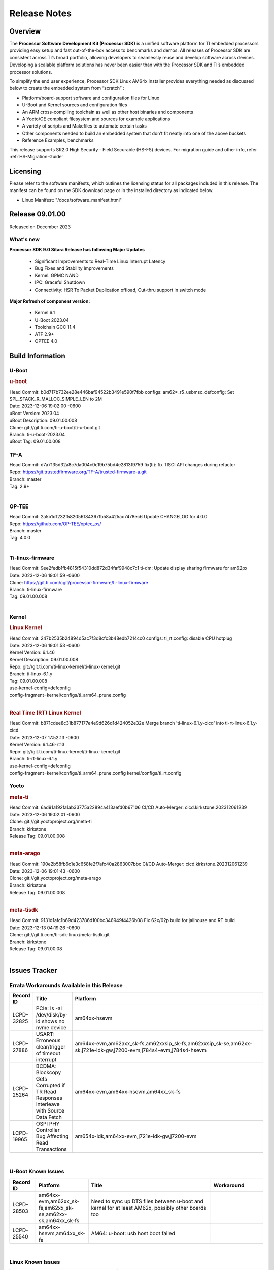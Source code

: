 .. _Release-note-label:

************************************
Release Notes
************************************

Overview
========

The **Processor Software Development Kit (Processor SDK)** is a unified software platform for TI embedded processors
providing easy setup and fast out-of-the-box access to benchmarks and demos.  All releases of Processor SDK are
consistent across TI’s broad portfolio, allowing developers to seamlessly reuse and develop software across devices.
Developing a scalable platform solutions has never been easier than with the Processor SDK and TI’s embedded processor
solutions.

To simplify the end user experience, Processor SDK Linux AM64x installer provides everything needed as discussed below
to create the embedded system from “scratch” :

-  Platform/board-support software and configuration files for Linux
-  U-Boot and Kernel sources and configuration files
-  An ARM cross-compiling toolchain as well as other host binaries and components
-  A Yocto/OE compliant filesystem and sources for example applications
-  A variety of scripts and Makefiles to automate certain tasks
-  Other components needed to build an embedded system that don’t fit neatly into one of the above buckets
-  Reference Examples, benchmarks

This release supports SR2.0 High Security - Field Securable (HS-FS) devices. For migration guide and other info, refer :ref:`HS-Migration-Guide`

Licensing
=========

Please refer to the software manifests, which outlines the licensing
status for all packages included in this release. The manifest can be
found on the SDK download page or in the installed directory as indicated below.

-  Linux Manifest:  "/docs/software_manifest.html"


Release 09.01.00
================

Released on December 2023

What's new
----------

**Processor SDK 9.0 Sitara Release has following Major Updates**

  - Significant Improvements to Real-Time Linux Interrupt Latency
  - Bug Fixes and Stability Improvements
  - Kernel: GPMC NAND
  - IPC: Graceful Shutdown
  - Connectivity: HSR Tx Packet Duplication offload, Cut-thru support in switch mode

**Major Refresh of component version:**

  - Kernel 6.1
  - U-Boot 2023.04
  - Toolchain GCC 11.4
  - ATF 2.9+
  - OPTEE 4.0

Build Information
=====================================

.. _u-boot-release-notes:

U-Boot
------------------

.. rubric:: u-boot
   :name: u-boot

| Head Commit: b0d717b732ee28e446baf94522b3491e590f7fbb configs: am62*_r5_usbmsc_defconfig: Set SPL_STACK_R_MALLOC_SIMPLE_LEN to 2M
| Date: 2023-12-06 19:02:00 -0600
| uBoot Version: 2023.04
| uBoot Description: 09.01.00.008
| Clone: git://git.ti.com/ti-u-boot/ti-u-boot.git
| Branch: ti-u-boot-2023.04
| uBoot Tag: 09.01.00.008


.. _tf-a-release-notes:

TF-A
------------------
| Head Commit: d7a7135d32a8c7da004c0c19b75bd4e2813f9759 fix(ti): fix TISCI API changes during refactor
| Repo: https://git.trustedfirmware.org/TF-A/trusted-firmware-a.git
| Branch: master
| Tag: 2.9+
|

.. _optee-release-notes:

OP-TEE
------------------
| Head Commit: 2a5b1d1232f582056184367fb58a425ac7478ec6 Update CHANGELOG for 4.0.0
| Repo: https://github.com/OP-TEE/optee_os/
| Branch: master
| Tag: 4.0.0
|

.. _ti-linux-fw-release-notes:

Ti-linux-firmware
------------------
| Head Commit: 9ee2fedb1fb4815f54310dd872d34faf9948c7c1 ti-dm: Update display sharing firmware for am62px
| Date: 2023-12-06 19:01:59 -0600
| Clone: https://git.ti.com/cgit/processor-firmware/ti-linux-firmware
| Branch: ti-linux-firmware
| Tag: 09.01.00.008
|


Kernel
------------------
.. rubric:: Linux Kernel
   :name: linux-kernel

| Head Commit: 247b2535b24894d5ac7f3d8cfc3b48edb7214cc0 configs: ti_rt.config: disable CPU hotplug
| Date: 2023-12-06 19:01:53 -0600
| Kernel Version: 6.1.46
| Kernel Description: 09.01.00.008

| Repo: git://git.ti.com/ti-linux-kernel/ti-linux-kernel.git
| Branch: ti-linux-6.1.y
| Tag: 09.01.00.008
| use-kernel-config=defconfig
| config-fragment=kernel/configs/ti_arm64_prune.config
|

.. rubric:: Real Time (RT) Linux Kernel
   :name: real-time-rt-linux-kernel

| Head Commit: b871cdee8c31b877177e4e9d626d1d424052e32e Merge branch 'ti-linux-6.1.y-cicd' into ti-rt-linux-6.1.y-cicd
| Date: 2023-12-07 17:52:13 -0600
| Kernel Version: 6.1.46-rt13

| Repo: git://git.ti.com/ti-linux-kernel/ti-linux-kernel.git
| Branch: ti-rt-linux-6.1.y
| use-kernel-config=defconfig
| config-fragment=kernel/configs/ti_arm64_prune.config kernel/configs/ti_rt.config


Yocto
------------------
.. rubric:: meta-ti
   :name: meta-ti

| Head Commit: 6ad91a192fa1ab33775a22894a413aefd0b67106 CI/CD Auto-Merger: cicd.kirkstone.202312061239
| Date: 2023-12-06 19:02:01 -0600

| Clone: git://git.yoctoproject.org/meta-ti
| Branch: kirkstone
| Release Tag: 09.01.00.008
|

.. rubric:: meta-arago
   :name: meta-arago

| Head Commit: 190e2b58fb6c1e3c658fe2f7afc40a2863007bbc CI/CD Auto-Merger: cicd.kirkstone.202312061239
| Date: 2023-12-06 19:01:43 -0600

| Clone: git://git.yoctoproject.org/meta-arago
| Branch: kirkstone
| Release Tag: 09.01.00.008
|

.. rubric:: meta-tisdk
   :name: meta-tisdk

| Head Commit: 9131d1afc1b69d423786d100bc346949f4426b08 Fix 62x/62p build for jailhouse and RT build
| Date: 2023-12-13 04:19:26 -0600

| Clone: git://git.ti.com/ti-sdk-linux/meta-tisdk.git
| Branch: kirkstone
| Release Tag: 09.01.00.08
|


Issues Tracker
=====================================

Errata Workarounds Available in this Release
------------------------------------------------
.. csv-table::
   :header: "Record ID", "Title", "Platform"
   :widths: 15, 30, 150

   "LCPD-32825","PCIe: ls -al /dev/disk/by-id shows no nvme device","am64xx-hsevm"
   "LCPD-27886","USART: Erroneous clear/trigger of timeout interrupt","am64xx-evm,am62axx_sk-fs,am62xxsip_sk-fs,am62xxsip_sk-se,am62xx-sk,j721e-idk-gw,j7200-evm,j784s4-evm,j784s4-hsevm"
   "LCPD-25264","BCDMA: Blockcopy Gets Corrupted if TR Read Responses Interleave with Source Data Fetch","am64xx-evm,am64xx-hsevm,am64xx_sk-fs"
   "LCPD-19965","OSPI PHY Controller Bug Affecting Read Transactions","am654x-idk,am64xx-evm,j721e-idk-gw,j7200-evm"

|

U-Boot Known Issues
------------------------
.. csv-table::
   :header: "Record ID", "Platform", "Title", "Workaround"
   :widths: 15, 30, 70, 30

   "LCPD-28503","am64xx-evm,am62xx_sk-fs,am62xx_sk-se,am62xx-sk,am64xx_sk-fs","Need to sync up DTS files between u-boot and kernel for at least AM62x, possibly other boards too",""
   "LCPD-25540","am64xx-hsevm,am64xx_sk-fs","AM64: u-boot: usb host boot failed",""

|

Linux Known Issues
---------------------------
.. csv-table::
   :header: "Record ID", "Platform", "Title", "Workaround"
   :widths: 5, 10, 70, 35

   "LCPD-37197","am64xx-evm,am64xx-hsevm","AM64x: ENET ICSSG: Firmware is not updating the Host Port statistics",""
   "LCPD-36975","am64xx-evm","HSR Error: 8021q: VLANs not supported on device.",""
   "LCPD-36876","am64xx-hsevm","running linuxptp (ptp4l, phc_ctl or ts2phc, setting clock) it will cause PPS incoherence",""
   "LCPD-36804","am64xx-evm,am64xx-hsevm,am64xx-hssk,am62xx_sk-fs,am62xx_sk-se,am62xxsip_sk-fs,am62xxsip_sk-se,am64xx_sk-fs,am64xx_evm-se,am64xx_sk-se","IPC performance test fail - modprobe fails",""
   "LCPD-36622","am654x-evm,am654x-idk,am654x-hsevm,am64xx-evm","Errata i2028: USB3.0 Host and Device Non-Functional",""
   "LCPD-36361","am64xx-hsevm,am62xxsip_sk-se","Boot failure over UART",""
   "LCPD-35352","am64xx-evm,am64xx_sk-fs","AM64x dts file calls SYNC2_OUT the wrong name",""
   "LCPD-35022","am64xx-hsevm","AM64x: Benchmark OOB doesn't show any load on A53 and R5 (core 0) with latest ti-rpmsg-char v6.1",""
   "LCPD-32868","am654x-idk,am64xx-evm","Kernel crash from PRU auto-forwarding packet",""
   "LCPD-27871","am64xx-evm","GPMC NAND driver misleading error",""
   "LCPD-25494","am64xx-evm","AM64 EVM TSN IET tests is failing",""
   "LCPD-24823","am64xx-evm,am64xx_sk-fs","Clarify Single-Core usage in ti,k3-r5f-rproc.yaml",""
   "LCPD-24595","am64xx-evm,am64xx_sk-fs,j721e-idk-gw,j721e-sk,j7200-evm","j721e-idk-gw USB Suspend/Resume with RTC Wakeup fail (Impact 1)",""
   "LCPD-24537","am654x-evm,am64xx-evm,am64xx-hsevm","am654x-idk nslookup times out when all netwokring interfaces are active",""
   "LCPD-24456","am654x-evm,am654x-idk,am654x-hsevm,am64xx-evm,am64xx-hsevm,am62xx_sk-fs,am62xx_sk-se,am62xx_lp_sk-fs,am62xx_lp_sk-se,am62axx_sk-fs,am335x-evm,am335x-hsevm,am335x-ice,am335x-sk,am43xx-epos,am43xx-gpevm,am43xx-hsevm,am437x-idk,am437x-sk,am571x-idk,am572x-idk,am574x-idk,am574x-hsidk,am57xx-evm,am57xx-beagle-x15,am57xx-hsevm,am62xx-sk,am64xx_sk-fs,beaglebone,bbai,beaglebone-black,dra71x-evm,dra71x-hsevm,dra72x-evm,dra72x-hsevm,dra76x-evm,dra76x-hsevm,dra7xx-evm,dra7xx-hsevm,j721e-hsevm,j721e-idk-gw,j721e-sk,j721s2-evm,j721s2-hsevm,j721s2_evm-fs,j7200-evm,j7200-hsevm,omapl138-lcdk","Move IPC validation source from github to git.ti.com",""
   "LCPD-24288","am64xx-evm,am64xx-hsevm","am64xx-evm NCM/ACM network performance test crashes with RT images",""
   "LCPD-22912","am64xx-evm","am64xx-evm SMP dual core test fails sporadically",""
   "LCPD-22892","am654x-evm,am654x-idk,am64xx-evm","icssg: due to FW bug both interfaces has to be loaded always",""
   "LCPD-22834","am64xx-evm","am64xx-evm stress boot test fails",""
   "LCPD-22215","am64xx-evm","PCIE NVM card stops enumerating on am64xx after some time",""
   "LCPD-20705","am64xx-evm","USB stick attached to PCIe USB card is not enumerated",""
   "LCPD-20105","am64xx-evm","AM64x: Kernel: ADC: RX DMA channel request fails",""
   "LCPD-20006","am64xx-evm","AM64x: remoteproc may be stuck in the start phase after a few times of stop/start",""
   "LCPD-18854","am64xx-evm,dra71x-evm,dra76x-evm","ov5640 sensor capture fails for raw format capture",""

|

Issues opened in previous releases that were closed on this release
---------------------------------------------------------------------

.. csv-table::
   :header: "Record ID", "Title", "Platform"
   :widths: 15, 70, 20

   "LCPD-34852","Few times payload is packed at size boundary by binman ","am654x-evm,am64xx-evm,am62xx_sk-se,j721e-idk-gw,j721s2-evm,j7200-evm"
   "LCPD-34840","AM64: Networking failures including ICSSG","am64xx-hsevm"
   "LCPD-34697","am64x: dtsi: mcu_gpio0 compatible property typo","am64xx-evm,am64xx_sk-fs"
   "LCPD-34687","MMC itapdly sel values are not specified in kernel DTS","am64xx-evm,am64xx_sk-fs"
   "LCPD-34686","MMC itapdly sel values are not specified in uboot DTS","am64xx-evm,am62axx_sk-fs"
   "LCPD-34583","AM64x: some sdcards boot fail in u-boot","am64xx-evm,am64xx_sk-fs"
   "LCPD-34548","k3-image-gen generate error messages","am64xx-evm"
   "LCPD-34413","RT Linux: Interrupt latency issue with >200us outliers","am654x-evm,am654x-hsevm,am64xx-hsevm,am64xx-hssk,am62xx_sk-fs,am62xx_lp_sk-fs,am62axx_sk-fs,am62xx-sk,am64xx_sk-fs,j721e-sk,j721s2-evm,j721s2_evm-fs,j7200-evm,j784s4-evm"
   "LCPD-34258","Upstream: kernel: Bug: ""ti,j721e-esm"" should be described  bindings and devicetree update","am654x-evm,am654x-idk,am64xx-evm,am64xx_sk-fs,am68_sk-fs,am69_sk-fs,j721e-idk-gw,j721e-sk,j721s2-evm,j721s2_evm-fs,j7200-evm,j784s4-evm"
   "LCPD-32958","AM6xx/J7: Issue with MCSPI clocking in Linux driver","am654x-evm,am654x-idk,am654x-hsevm,am64xx-evm,am64xx-hsevm,am64xx-hssk,am62xx_sk-fs,am62xx_sk-se,am62xx_lp_sk-fs,am62xx_lp_sk-se,am62axx_sk-fs,am62axx_sk-se,am62xx-lp-sk,am62xx-sk,am64xx_sk-fs"
   "LCPD-32946","RT Linux: PRU Ethernet link down causes kernel crash","am654x-evm,am654x-idk,am64xx-evm"
   "LCPD-32825","PCIe: ls -al /dev/disk/by-id shows no nvme device","am64xx-hsevm"
   "LCPD-32823","ICSS firmware does not process Rx packets once Min error frame is received","am654x-idk,am64xx-evm"
   "LCPD-32815","Packet get truncated on Transmit side when high traffic is applied","am654x-idk,am64xx-evm"
   "LCPD-29880","CAN_S_FUNC_MODULAR test fail","am64xx-evm,j721s2-evm,j7200-evm,j784s4-evm"
   "LCPD-29854","MCU UART TX baud rate is doubled","am64xx-evm,am64xx-hsevm,am64xx-hssk,am64xx_sk-fs"
   "LCPD-29739","AM64: NAND device not detected in U-boot","am64xx-hsevm"
   "LCPD-29651","AM64: NAND Flash device not detected","am64xx-hsevm"
   "LCPD-29597","AM64x: dts: main_rti nodes are defined twice","am64xx-evm"
   "LCPD-29588","CPSW documentation: Time Sync Router no longer firewalled","am654x-evm,am654x-idk,am64xx-evm,am62xx_sk-fs,am62xx_sk-se,am62xx_lp_sk-fs,am62axx_sk-fs,am62xx-lp-sk,am62xx-sk,am64xx_sk-fs"
   "LCPD-29508","AM64x: EMMC speed test fails: MMC not running on HS400 mode","am64xx-evm,am64xx-hsevm,am64xx_sk-fs"
   "LCPD-29500","AM64x: ETH CPSW2g TAS: tests fail with undefined method error","am64xx-evm,am64xx-hsevm,am64xx_sk-fs"
   "LCPD-29499","AM64x: ETH CPSW2g TAS: tests fail with queue 0 did not increase","am64xx-evm,am64xx-hsevm,am64xx_sk-fs"
   "LCPD-29498","AM64x: ETH CPSW2g TAS: Invalid traffic schedule","am64xx-evm,am64xx-hsevm,am64xx_sk-fs"
   "LCPD-29446","Linux SDK docs should explicitly state what peripherals are supported","am654x-evm,am654x-idk,am64xx-evm,am62xx_sk-fs,am62xx_sk-se,am335x-evm,am335x-ice,am335x-sk,am43xx-gpevm,am437x-idk,am437x-sk,am62xx-sk,am64xx_sk-fs"
   "LCPD-29442","Docs: AM62x-SK: Kernel User Guide uses tisdk_am64xx defconfigs","am62xx_sk-fs,am62xx_sk-se,am62xx-sk"
   "LCPD-29362","AM64x EVM Devicetree should disable unused MCU peripherals","am64xx-evm,am64xx_sk-fs"
   "LCPD-29305","AM64x Uboot SRAM addresses are outdated","am64xx-evm,am64xx_sk-fs"
   "LCPD-28688","AM62x Kernel User Guide: Document AM62x default kernel config","am64xx-evm,am62xx_sk-fs,am62xx_sk-se,am62xx_lp_sk-fs,am62axx_sk-fs,am62xx-lp-sk,am62xx-sk,am64xx_sk-fs"
   "LCPD-28672","CPSW: Add more details about driver config","am64xx-evm,am62xx_sk-fs,am62xx_sk-se,am62axx_sk-fs,am62xx-sk,am64xx_sk-fs"
   "LCPD-28660","AM64x: tiboot3.bin generated by U-Boot build is confusing users","am64xx-evm,am64xx-hsevm,am64xx_sk-fs"
   "LCPD-26692","Hardware + Software IPSec Performance Test Failures","am64xx-evm,am335x-evm,am43xx-gpevm,am57xx-evm,j721e-idk-gw"
   "LCPD-24649","dma-heaps-test fails to build with 5.16-rc3 kernel+","am64xx-evm,am335x-evm,dra71x-evm,j721e-idk-gw"
   "LCPD-23020","am64xx-evm: U-Boot PHY autonegotiation failed 2 out of 100 times","am64xx-evm"
   "LCPD-23011","Missing u-boot README file for AM64x","am64xx-evm,am62xx_sk-fs,am62xx_sk-se,am62xx-sk,am64xx_sk-fs"
   "LCPD-22931","RemoteProc documentation missing","am654x-evm,am654x-idk,am64xx-evm,am64xx_sk-fs"
   "LCPD-22319","OpenSSL performance test data out of bounds","am64xx-evm,am62axx_sk-fs,am62xx-sk,j721e-idk-gw,j721s2-evm,j7200-evm,j784s4-evm"
   "LCPD-20038","OPTEE test applications are missing from rootfs","am64xx-hsevm"

|

Issues found and closed on this release that may be applicable to prior releases
-----------------------------------------------------------------------------------
.. csv-table::
   :header: "Record ID", "Title", "Platform"
   :widths: 15, 70, 20

   "LCPD-37151","am62: am64: i2c set/get tests are failing","am62xx_sk-fs,am62xx_sk-se,am62xx_lp_sk-fs,am62xx_lp_sk-se,am62axx_sk-fs,am62axx_sk-se,am62xxsip_sk-fs,am62xxsip_sk-se,am62pxx_sk-fs,am62pxx_sk-se,am62xx-sk"
   "LCPD-36850","HSR switching offload firmware needs to be loaded twice","am64xx-hsevm"
   "LCPD-36847","doc: ltp-ddt documentation is not upto date","am64xx-hsevm,am62xx_sk-fs,am62axx_sk-fs,am62pxx_sk-fs,am68_sk-fs,am69_sk-fs,j721e-idk-gw,j721s2-evm,j7200-evm,j784s4-evm"
   "LCPD-36744","Linux SDK: CPSW: Bridge interface cannot ping in Switch Mode","am64xx-evm,am64xx-hsevm,am64xx-hssk,am62xx_sk-fs,am62xx_sk-se,am64xx_sk-fs,am64xx_evm-se,am64xx_sk-se,j721e-hsevm,j721e-evm-ivi,j721e-idk-gw,j7200-evm,j7200-hsevm,j784s4-evm,j784s4-hsevm"
   "LCPD-36645","AM64X: Linux HSR - Multicast filtering support","am64xx-evm"
   "LCPD-36621","K3: OPENSSL: Fix testcases and make it platform specific","am62xx_sk-se,am62axx_sk-fs,am64xx_sk-fs,am68_sk-fs,am69_sk-fs,j721e-idk-gw,j721e-sk,j721s2-evm,j7200-hsevm,j784s4-evm"
   "LCPD-36587","U-Boot: CPSW: Phy-Mode not configured correctly for ports","am64xx-evm,am64xx-hsevm,am62xx_sk-fs,am62xx_sk-se,am64xx_sk-fs,am64xx_sk-se"
   "LCPD-36549","ICSSG: Ping to bridge not working in switch mode","am654x-idk,am64xx-hsevm"
   "LCPD-36494","Migrate to OPTEE 4.0.0 to address PSIRT","am62xx_sk-fs,am62axx_sk-fs,am64xx_sk-fs,j721e-idk-gw,j721s2-evm,j7200-evm,j784s4-evm"
   "LCPD-36473","ICSSG UDP Performance Failure","am64xx-hsevm"
   "LCPD-36287","Doc: Update Toolchain documentation to 11.2+","am62xx_sk-fs,am64xx_sk-fs,j721e-idk-gw"
   "LCPD-35300","Doc Bugs - Link/Add TISCI chapters and remove MSMC chapter ","am64xx-hsevm,am62xx_sk-fs"
   "LCPD-35108","AM64x: eMMC boot fails using flashed using DFU ","am64xx-evm"
   "LCPD-35033","AM64: ICSSG VLAN testcase is failing in 9.0-rc6","am64xx-hsevm"
   "LCPD-34994","AM64x: fitImage not booting","am64xx-hsevm"
   "LCPD-34993","AM64x: sf probe fails on hs-fs","am64xx-hsevm"
   "LCPD-34992","AM64x DFU Boot fails with signed images","am64xx-hsevm"
   "LCPD-34966","rpmsg_ctrl device mapping errors see with 6.1 kernel","am64xx-evm,am62xx_sk-fs,am62axx_sk-fs,am62xx-lp-sk,am62xx-sk,am64xx_sk-fs,j721e-evm-ivi,j721e-idk-gw,j721e-sk,j721s2-evm,j784s4-evm"

|

Linux SDK known issues
----------------------
.. csv-table::
    :header: "Record ID", "Title", "Platform"
    :widths: 15, 70, 20

    "LCPD-37207","Docker is disabled in RT Linux","am64xx-hssk, am62xx_lp_sk-fs, am62xxsip_sk-fs, am62pxx_sk-fs"

|

